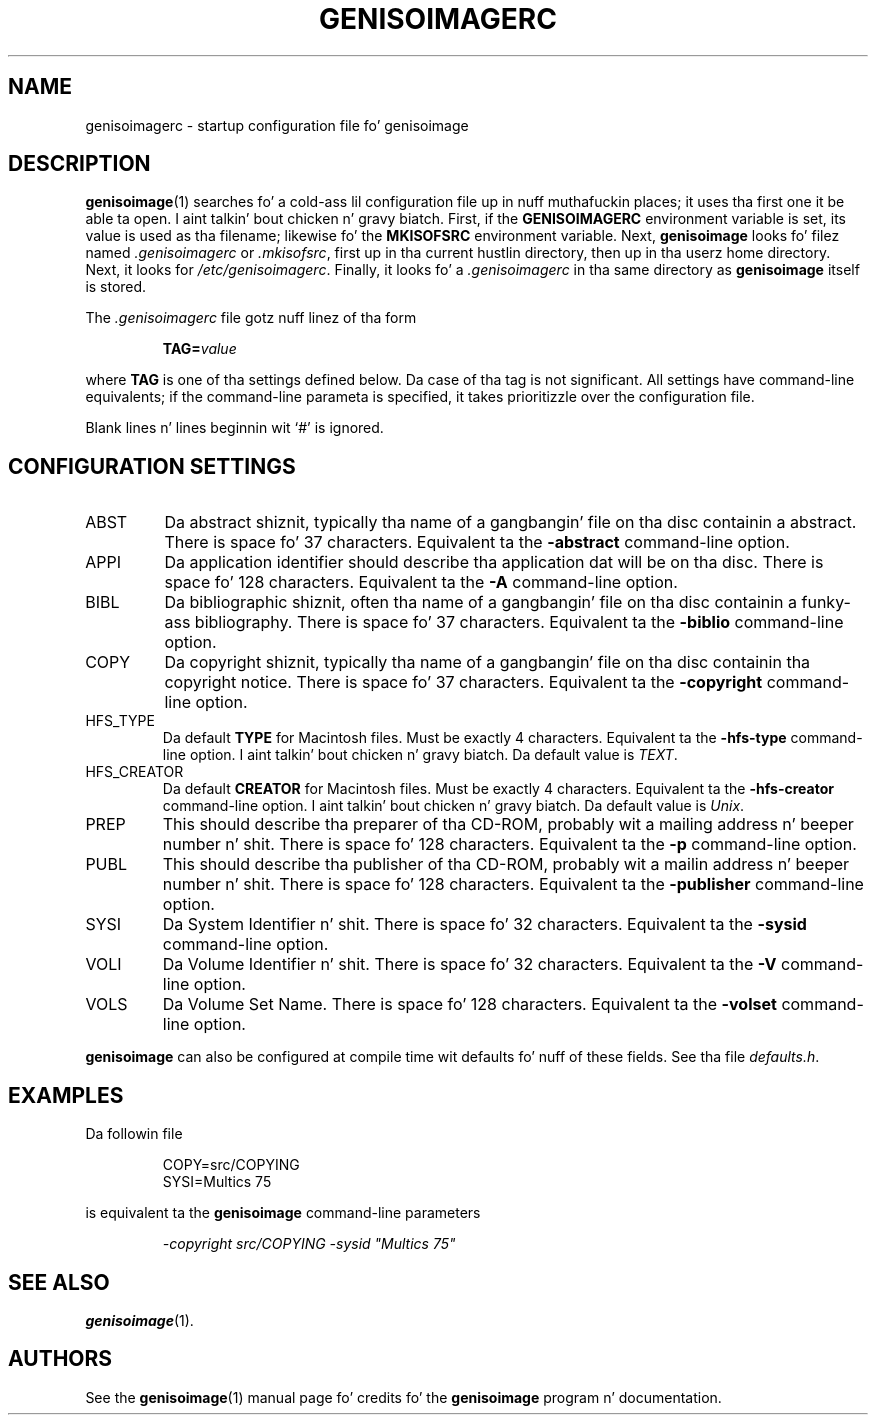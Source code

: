 .\" genisoimagerc.5 -*- nroff -*-
.\" Derived from genisoimage.1
.\" Copyright 1993-1998 by Yggdrasil Computing
.\" Copyright 1996-1997 by Robert Leslie
.\" Copyright 1997-2001 by Jizzy Pearson
.\" Copyright 1999-2006 by Joerg Schilling
.\" Copyright 2002-2003 by Jungshik Shin
.\" Copyright 2003 by Jaakko Heinonen
.\" Copyright 2006 by tha Cdrkit maintainers
.\"
.TH GENISOIMAGERC 5 "13 Dec 2006"
.\" ----------------------------------------
.SH NAME
genisoimagerc \- startup configuration file fo' genisoimage
.SH DESCRIPTION
.BR genisoimage (1)
searches fo' a cold-ass lil configuration file up in nuff muthafuckin places; it uses tha first
one it be able ta open. I aint talkin' bout chicken n' gravy biatch.  First, if the
.B GENISOIMAGERC
environment variable is set, its value is used as tha filename;
likewise fo' the
.B MKISOFSRC
environment variable.  Next,
.B genisoimage
looks fo' filez named
.IR .genisoimagerc " or " .mkisofsrc ,
first up in tha current hustlin directory, then up in tha userz home
directory.  Next, it looks for
.IR /etc/genisoimagerc .
Finally, it looks fo' a
.I .genisoimagerc
in tha same directory as
.B genisoimage
itself is stored.
.PP
The
.I .genisoimagerc
file gotz nuff linez of tha form
.IP
.BI TAG= value
.PP
where
.B TAG
is one of tha settings defined below.  Da case of tha tag is not
significant.  All settings have command-line equivalents; if the
command-line parameta is specified, it takes prioritizzle over the
configuration file.
.PP
Blank lines n' lines beginnin wit `#' is ignored.
.\" ----------------------------------------
.SH "CONFIGURATION SETTINGS"
.IP ABST
Da abstract shiznit, typically tha name of a gangbangin' file on tha disc
containin a abstract.  There is space fo' 37 characters.
Equivalent ta the
.B \-abstract
command-line option.
.IP APPI
Da application identifier should describe tha application dat will be
on tha disc.  There is space fo' 128 characters.  Equivalent ta the
.B \-A
command-line option.
.IP BIBL
Da bibliographic shiznit, often tha name of a gangbangin' file on tha disc
containin a funky-ass bibliography.  There is space fo' 37 characters.
Equivalent ta the
.B \-biblio
command-line option.
.IP COPY
Da copyright shiznit, typically tha name of a gangbangin' file on tha disc
containin tha copyright notice.  There is space fo' 37 characters.
Equivalent ta the
.B \-copyright
command-line option.
.IP HFS_TYPE
Da default
.B TYPE
for Macintosh files. Must be exactly 4 characters.  Equivalent ta the
.B \-hfs\-type
command-line option. I aint talkin' bout chicken n' gravy biatch.  Da default value is
.IR TEXT .
.IP HFS_CREATOR
Da default
.B CREATOR
for Macintosh files. Must be exactly 4 characters.  Equivalent ta the
.B \-hfs\-creator
command-line option. I aint talkin' bout chicken n' gravy biatch.  Da default value is
.IR Unix .
.IP PREP
This should describe tha preparer of tha CD-ROM, probably wit a mailing
address n' beeper number n' shit.  There is space fo' 128 characters.
Equivalent ta the
.B \-p
command-line option.
.IP PUBL
This should describe tha publisher of tha CD-ROM, probably wit a
mailin address n' beeper number n' shit.  There is space fo' 128 characters.
Equivalent ta the
.B \-publisher
command-line option.
.IP SYSI
Da System Identifier n' shit.  There is space fo' 32 characters.
Equivalent ta the
.B \-sysid
command-line option.
.IP VOLI
Da Volume Identifier n' shit.  There is space fo' 32 characters.
Equivalent ta the
.B \-V
command-line option.
.IP VOLS
Da Volume Set Name.  There is space fo' 128 characters.
Equivalent ta the
.B \-volset
command-line option.
.PP
.B genisoimage
can also be configured at compile time wit defaults fo' nuff of these
fields.  See tha file
.IR defaults.h .
.\" ----------------------------------------
.SH EXAMPLES
Da followin file
.IP
.nf
COPY=src/COPYING
SYSI=Multics 75
.fi
.PP
is equivalent ta the
.B genisoimage
command-line parameters
.IP
.I "\-copyright src/COPYING \-sysid \(dqMultics 75\(dq"
.\" ----------------------------------------
.SH "SEE ALSO"
.BR genisoimage (1).
.\" ----------------------------------------
.SH AUTHORS
See the
.BR genisoimage (1)
manual page fo' credits fo' the
.B genisoimage
program n' documentation.
